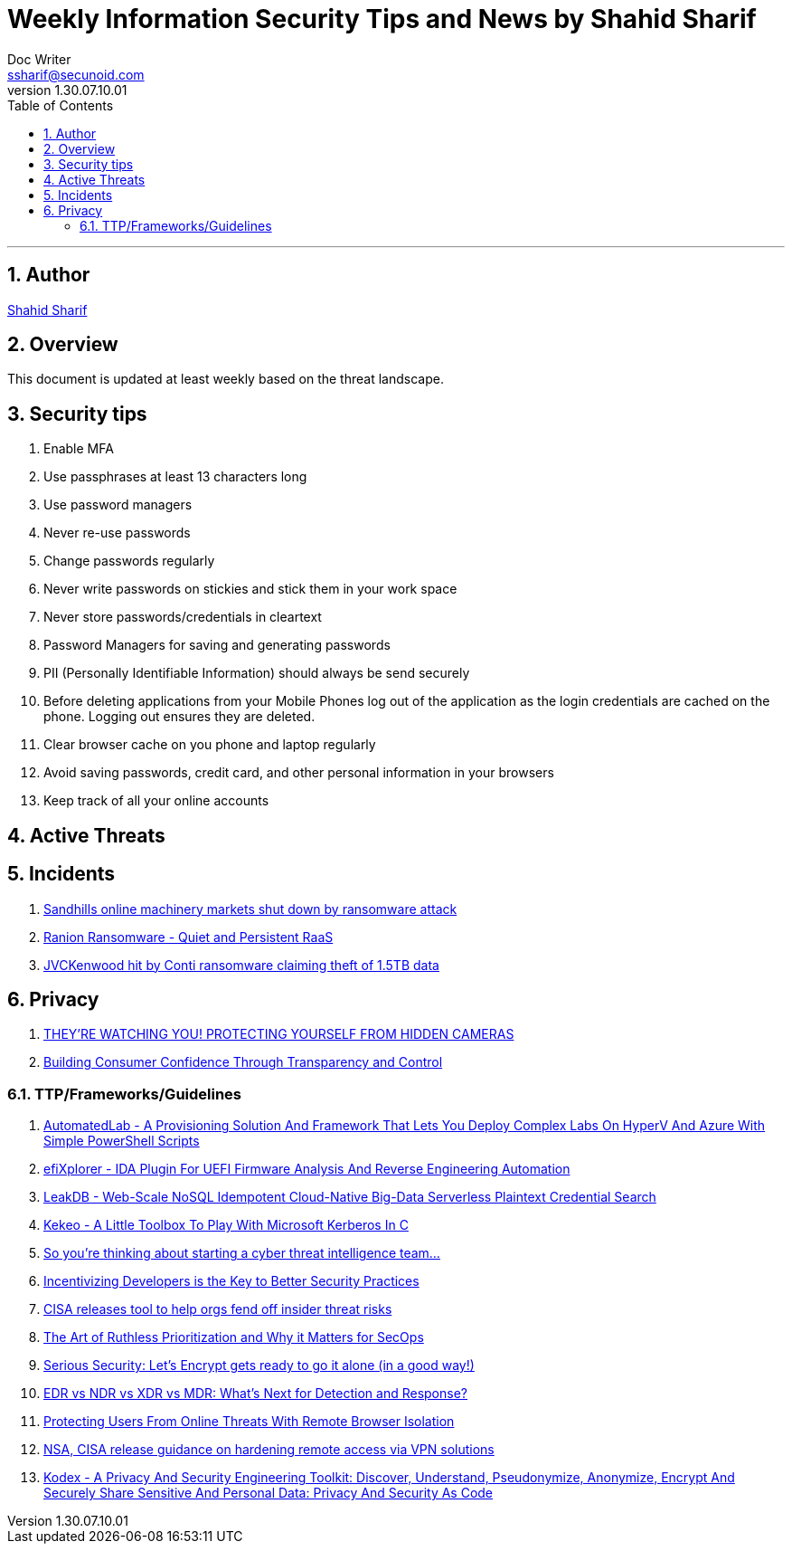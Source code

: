 = Weekly Information Security Tips and News by Shahid Sharif
Doc Writer <ssharif@secunoid.com>
v1.30.07.10.01
:numbered:
:sectnum:
:sectnumlevels: 5
:chapter-label:
:toc: right
:toclevels: 5
:docinfo:
:docinfo1:
:docinfo2:
:description: This document lists security tips and overs important events in the cyber security universe
:keywords: cybersecurity, it security, news
:imagesdir: images
:stylesheet:
:homepage: https://www.secunoid.com
'''

<<<
== Author
https://www.linkedin.com/in/shahidsharif[Shahid Sharif]

<<<
== Overview
This document is updated at least weekly based on the threat landscape.

<<<
== Security tips
. Enable MFA
. Use passphrases at least 13 characters long
. Use password managers
. Never re-use passwords
. Change passwords regularly
. Never write passwords on stickies and stick them in your work space
. Never store passwords/credentials in cleartext
. Password Managers for saving and generating passwords
. PII (Personally Identifiable Information) should always be send securely
. Before deleting applications from your Mobile Phones log out of the application as the login credentials are cached on the phone. Logging out ensures they are deleted.
. Clear browser cache on you phone and laptop regularly
. Avoid saving passwords, credit card, and other personal information in your browsers
. Keep track of all your online accounts


== Active Threats

== Incidents
. https://www.bleepingcomputer.com/news/security/sandhills-online-machinery-markets-shut-down-by-ransomware-attack/[Sandhills online machinery markets shut down by ransomware attack]
. https://www.fortinet.com/blog/threat-research/ranion-ransomware-quiet-and-persistent-raas[Ranion Ransomware - Quiet and Persistent RaaS]
. https://www.bleepingcomputer.com/news/security/jvckenwood-hit-by-conti-ransomware-claiming-theft-of-15tb-data/[JVCKenwood hit by Conti ransomware claiming theft of 1.5TB data]

== Privacy
. https://www.trustedsec.com/blog/theyre-watching-you-protecting-yourself-from-hidden-cameras/[THEY’RE WATCHING YOU! PROTECTING YOURSELF FROM HIDDEN CAMERAS]
. https://blogs.cisco.com/security/building-consumer-confidence-through-transparency-and-control[Building Consumer Confidence Through Transparency and Control]

=== TTP/Frameworks/Guidelines
. https://www.kitploit.com/2021/10/automatedlab-provisioning-solution-and.html[AutomatedLab - A Provisioning Solution And Framework That Lets You Deploy Complex Labs On HyperV And Azure With Simple PowerShell Scripts]
. https://www.kitploit.com/2021/10/efixplorer-ida-plugin-for-uefi-firmware.html[efiXplorer - IDA Plugin For UEFI Firmware Analysis And Reverse Engineering Automation]
. https://www.kitploit.com/2021/10/leakdb-web-scale-nosql-idempotent-cloud.html[LeakDB - Web-Scale NoSQL Idempotent Cloud-Native Big-Data Serverless Plaintext Credential Search]
. https://www.kitploit.com/2021/10/kekeo-little-toolbox-to-play-with.html[Kekeo - A Little Toolbox To Play With Microsoft Kerberos In C]
. https://redcanary.com/blog/intel-team/[So you're thinking about starting a cyber threat intelligence team...]
. https://thehackernews.com/2021/09/incentivizing-developers-is-key-to.html[Incentivizing Developers is the Key to Better Security Practices]
. https://www.bleepingcomputer.com/news/security/cisa-releases-tool-to-help-orgs-fend-off-insider-threat-risks/[CISA releases tool to help orgs fend off insider threat risks]
. https://www.mcafee.com/blogs/enterprise/security-operations/the-art-of-ruthless-prioritization-and-why-it-matters-for-secops/[The Art of Ruthless Prioritization and Why it Matters for SecOps]
. https://nakedsecurity.sophos.com/2021/09/28/serious-security-lets-encrypt-gets-ready-to-go-it-alone-in-a-good-way/[Serious Security: Let’s Encrypt gets ready to go it alone (in a good way!)]
. https://www.msspalert.com/cybersecurity-services-and-products/edr-vs-ndr-vs-xdr-vs-mdr-whats-next-for-detection-and-response/[EDR vs NDR vs XDR vs MDR: What's Next for Detection and Response?]
. https://umbrella.cisco.com/blog/remote-browser-isolation-protects-users-from-online-threats[Protecting Users From Online Threats With Remote Browser Isolation]
. https://securityaffairs.co/wordpress/122718/security/hardening-access-via-vpn-solutions.html[NSA, CISA release guidance on hardening remote access via VPN solutions]
. https://www.kitploit.com/2021/09/kodex-privacy-and-security-engineering.html[Kodex - A Privacy And Security Engineering Toolkit: Discover, Understand, Pseudonymize, Anonymize, Encrypt And Securely Share Sensitive And Personal Data: Privacy And Security As Code]



